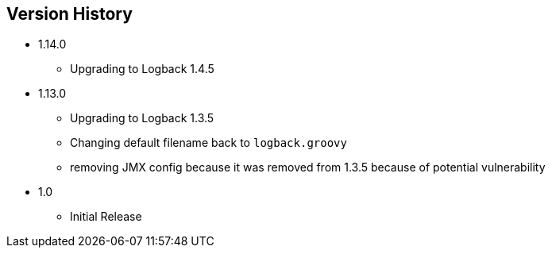 == Version History
* 1.14.0
** Upgrading to Logback 1.4.5
* 1.13.0
** Upgrading to Logback 1.3.5
** Changing default filename back to `logback.groovy`
** removing JMX config because it was removed from 1.3.5 because of potential vulnerability
* 1.0
** Initial Release


